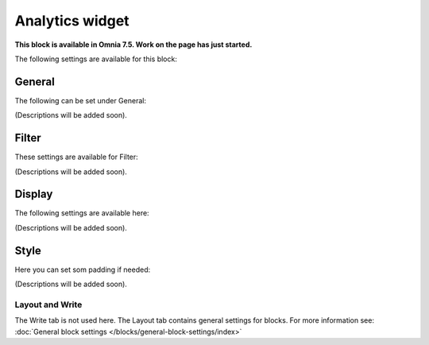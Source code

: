 Analytics widget
=============================================

**This block is available in Omnia 7.5. Work on the page has just started.**

The following settings are available for this block:

.. image:: analytics-widget-block.png

General
---------
The following can be set under General:

.. image:: analytics-block-widget-general.png

(Descriptions will be added soon).

Filter
---------
These settings are available for Filter:

.. image:: analytics-block-widget-filter.png

(Descriptions will be added soon).

Display
---------
The following settings are available here:

.. image:: analytics-block-widget-display.png

(Descriptions will be added soon).

Style
---------
Here you can set som padding if needed:

.. image:: analytics-block-widget-style.png

(Descriptions will be added soon).

Layout and Write
******************
The Write tab is not used here. The Layout tab contains general settings for blocks. For more information see: :doc:`General block settings </blocks/general-block-settings/index>`

